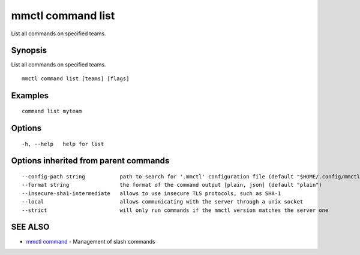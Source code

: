 .. _mmctl_command_list:

mmctl command list
------------------

List all commands on specified teams.

Synopsis
~~~~~~~~


List all commands on specified teams.

::

  mmctl command list [teams] [flags]

Examples
~~~~~~~~

::

   command list myteam

Options
~~~~~~~

::

  -h, --help   help for list

Options inherited from parent commands
~~~~~~~~~~~~~~~~~~~~~~~~~~~~~~~~~~~~~~

::

      --config-path string           path to search for '.mmctl' configuration file (default "$HOME/.config/mmctl")
      --format string                the format of the command output [plain, json] (default "plain")
      --insecure-sha1-intermediate   allows to use insecure TLS protocols, such as SHA-1
      --local                        allows communicating with the server through a unix socket
      --strict                       will only run commands if the mmctl version matches the server one

SEE ALSO
~~~~~~~~

* `mmctl command <mmctl_command.rst>`_ 	 - Management of slash commands

